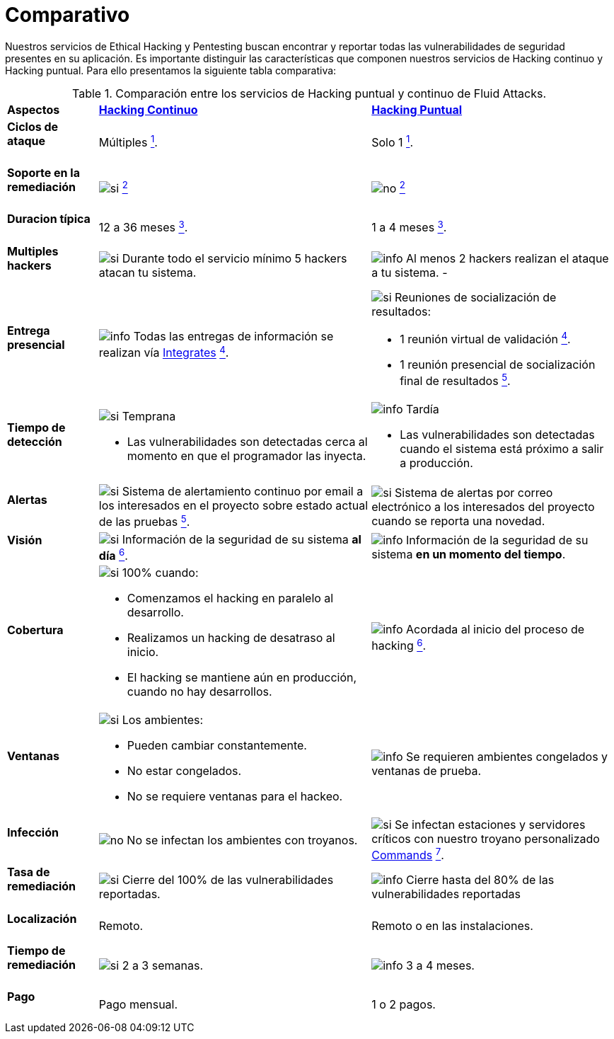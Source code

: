 :slug: servicios/comparativo/
:category: servicios
:description: Nuestros servicios de Ethical Hacking y Pentesting buscan encontrar y reportar todas las vulnerabilidades de seguridad presentes en su aplicación. Es importante distinguir las características que componen nuestros servicios de Hacking continuo y Hacking puntual.
:keywords: Fluid Attacks, Ethical Hacking, Comparación, Hacking Puntual, Hacking continuo, Pentesting.
:si: image:../../images/icons/yes.png[si]
:no: image:../../images/icons/no.png[no]
:info: image:../../images/icons/info.png[info]

= Comparativo

{description} Para ello presentamos la siguiente tabla comparativa:

.Comparación entre los servicios de Hacking puntual y continuo de Fluid Attacks.
[role="tb-row"]
[cols="15,45,40"]
|====
| *Aspectos*
| link:../hacking-continuo/[*Hacking Continuo*]
| link:../hacking-puntual/[*Hacking Puntual*]

a|==== Ciclos de ataque
| Múltiples link:../hacking-continuo/#verificacion-de-cierre[^1^].
| Solo +1+ link:../hacking-puntual/#verificacion-de-cierre-(opcional)[^1^].

a|==== Soporte en la remediación
| {si} link:../hacking-continuo/#soporte-de-remediacion[^2^]
| {no} link:../hacking-puntual/#soporte-de-remediacion[^2^]

a|==== Duracion típica
| +12+ a +36+ meses link:../hacking-continuo/#duracion[^3^].
| +1+ a +4+ meses link:../hacking-puntual/#duracion-especifica[^3^].

a|==== Multiples hackers
|{si} Durante todo el servicio mínimo +5+ hackers atacan tu sistema.
|{info} Al menos +2+ hackers realizan el ataque a tu sistema.
-
a|==== Entrega presencial
|{info} Todas las entregas de información se realizan vía
[button]#link:../../productos/integrates/[Integrates]#
link:../hacking-continuo/#generar-informes-tecnicos-y-ejecutivos-desde-integrates[^4^].

a|{si} Reuniones de socialización de resultados:

* +1+ reunión virtual de validación link:../hacking-puntual/#reunion-de-validacion-de-informes[^4^].
* +1+ reunión presencial de socialización final de resultados link:../hacking-puntual/#reunion-de-entrega[^5^].

a|==== Tiempo de detección
a|{si} Temprana

* Las vulnerabilidades son detectadas
cerca al momento en que el programador las inyecta.

a|{info} Tardía

* Las vulnerabilidades son detectadas
cuando el sistema está próximo a salir a producción.

a|==== Alertas
|{si} Sistema de alertamiento continuo por email
a los interesados en el proyecto sobre estado actual de las pruebas
link:../hacking-continuo/#seguimiento-de-vulnerabilidades-a-traves-de-integrates[^5^].
|{si} Sistema de alertas por correo electrónico a los interesados del proyecto
cuando se reporta una novedad.

a|==== Visión
|{si} Información de la seguridad de su sistema *al día*
link:../hacking-continuo/#seguimiento-de-vulnerabilidades-a-traves-de-integrates[^6^].
|{info} Información de la seguridad de su sistema *en un momento del tiempo*.

a|==== Cobertura
a|{si} +100%+ cuando:

* Comenzamos el hacking en paralelo al desarrollo.
* Realizamos un hacking de desatraso al inicio.
* El hacking se mantiene aún en producción, cuando no hay desarrollos.

a|{info} Acordada al inicio del proceso de hacking
link:../hacking-puntual/#cobertura[^6^].

a|==== Ventanas
a|{si} Los ambientes:

* Pueden cambiar constantemente.
* No estar congelados.
* No se requiere ventanas para el hackeo.

|{info} Se requieren ambientes congelados y ventanas de prueba.

a|==== Infección
| {no} No se infectan los ambientes con troyanos.
| {si} Se infectan estaciones y servidores críticos
con nuestro troyano personalizado
[button]#link:../../productos/commands/[Commands]#
link:../hacking-puntual/#infeccion[^7^].

a|==== Tasa de remediación
| {si} Cierre del +100%+ de las vulnerabilidades reportadas.

| {info} Cierre hasta del +80%+ de las vulnerabilidades reportadas

a|==== Localización
| Remoto.
| Remoto o en las instalaciones.

a|==== Tiempo de remediación
| {si} +2+ a +3+ semanas.
| {info} +3+ a +4+ meses.

a|==== Pago
| Pago mensual.
| +1+ o +2+ pagos.

|====
